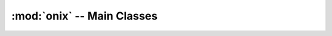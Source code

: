 ---------------------------
:mod:`onix` -- Main Classes
---------------------------

.. autosummary::
   :toctree: generated
   :nosignatures:
   :template: myclass.rst

   onix.Passport
   onix.Passlist
   onix.Cell
   onix.System
   onix.Sequence

